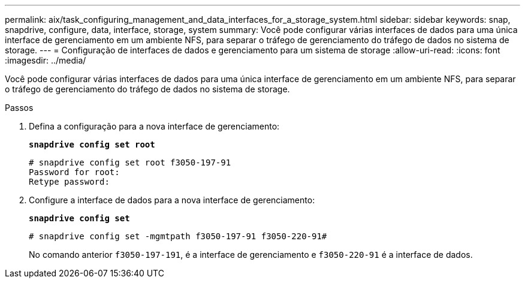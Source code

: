 ---
permalink: aix/task_configuring_management_and_data_interfaces_for_a_storage_system.html 
sidebar: sidebar 
keywords: snap, snapdrive, configure, data, interface, storage, system 
summary: Você pode configurar várias interfaces de dados para uma única interface de gerenciamento em um ambiente NFS, para separar o tráfego de gerenciamento do tráfego de dados no sistema de storage. 
---
= Configuração de interfaces de dados e gerenciamento para um sistema de storage
:allow-uri-read: 
:icons: font
:imagesdir: ../media/


[role="lead"]
Você pode configurar várias interfaces de dados para uma única interface de gerenciamento em um ambiente NFS, para separar o tráfego de gerenciamento do tráfego de dados no sistema de storage.

.Passos
. Defina a configuração para a nova interface de gerenciamento:
+
`*snapdrive config set root*`

+
[listing]
----
# snapdrive config set root f3050-197-91
Password for root:
Retype password:
----
. Configure a interface de dados para a nova interface de gerenciamento:
+
`*snapdrive config set*`

+
[listing]
----
# snapdrive config set -mgmtpath f3050-197-91 f3050-220-91#
----
+
No comando anterior `f3050-197-191`, é a interface de gerenciamento e `f3050-220-91` é a interface de dados.


